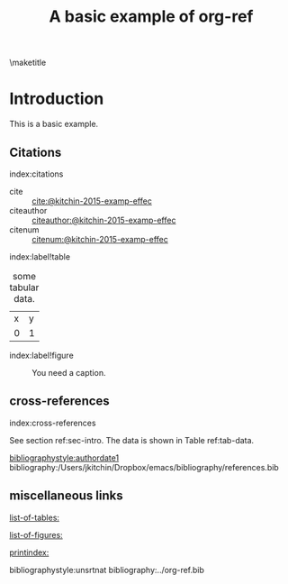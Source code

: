 #+title: A basic example of org-ref
#+options: toc:nil
#+latex_header: \usepackage{makeidx}
#+latex_header: \makeindex

\maketitle
\tableofcontents

* Introduction <<sec-intro>>

This is a basic example.

** Citations
index:citations

- cite :: [[cite:@kitchin-2015-examp-effec]]
- citeauthor ::  [[citeauthor:@kitchin-2015-examp-effec]]
- citenum ::  [[citenum:@kitchin-2015-examp-effec]]

index:label!table
#+name: tab-data
#+caption: some tabular data.
| x | y |
| 0 | 1 |


index:label!figure
#+name: fig-cos
#+caption: You need a caption.
[[./fig.png]]

** cross-references
index:cross-references

See section ref:sec-intro. The data is shown in Table ref:tab-data.

[[bibliographystyle:authordate1]]
bibliography:/Users/jkitchin/Dropbox/emacs/bibliography/references.bib

** miscellaneous links

[[list-of-tables:]]

[[list-of-figures:]]

[[printindex:]]

bibliographystyle:unsrtnat
bibliography:../org-ref.bib
